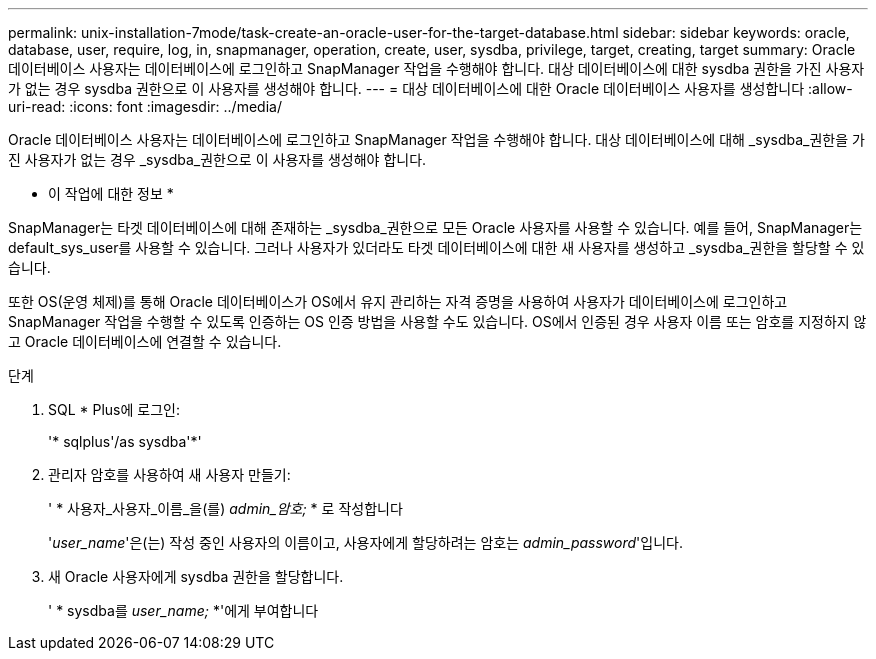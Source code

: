 ---
permalink: unix-installation-7mode/task-create-an-oracle-user-for-the-target-database.html 
sidebar: sidebar 
keywords: oracle, database, user, require, log, in, snapmanager, operation, create, user, sysdba, privilege, target, creating, target 
summary: Oracle 데이터베이스 사용자는 데이터베이스에 로그인하고 SnapManager 작업을 수행해야 합니다. 대상 데이터베이스에 대한 sysdba 권한을 가진 사용자가 없는 경우 sysdba 권한으로 이 사용자를 생성해야 합니다. 
---
= 대상 데이터베이스에 대한 Oracle 데이터베이스 사용자를 생성합니다
:allow-uri-read: 
:icons: font
:imagesdir: ../media/


[role="lead"]
Oracle 데이터베이스 사용자는 데이터베이스에 로그인하고 SnapManager 작업을 수행해야 합니다. 대상 데이터베이스에 대해 _sysdba_권한을 가진 사용자가 없는 경우 _sysdba_권한으로 이 사용자를 생성해야 합니다.

* 이 작업에 대한 정보 *

SnapManager는 타겟 데이터베이스에 대해 존재하는 _sysdba_권한으로 모든 Oracle 사용자를 사용할 수 있습니다. 예를 들어, SnapManager는 default_sys_user를 사용할 수 있습니다. 그러나 사용자가 있더라도 타겟 데이터베이스에 대한 새 사용자를 생성하고 _sysdba_권한을 할당할 수 있습니다.

또한 OS(운영 체제)를 통해 Oracle 데이터베이스가 OS에서 유지 관리하는 자격 증명을 사용하여 사용자가 데이터베이스에 로그인하고 SnapManager 작업을 수행할 수 있도록 인증하는 OS 인증 방법을 사용할 수도 있습니다. OS에서 인증된 경우 사용자 이름 또는 암호를 지정하지 않고 Oracle 데이터베이스에 연결할 수 있습니다.

.단계
. SQL * Plus에 로그인:
+
'* sqlplus'/as sysdba'*'

. 관리자 암호를 사용하여 새 사용자 만들기:
+
' * 사용자_사용자_이름_을(를) _admin_암호;_ * 로 작성합니다

+
'_user_name_'은(는) 작성 중인 사용자의 이름이고, 사용자에게 할당하려는 암호는 _admin_password_'입니다.

. 새 Oracle 사용자에게 sysdba 권한을 할당합니다.
+
' * sysdba를 _user_name;_ *'에게 부여합니다


